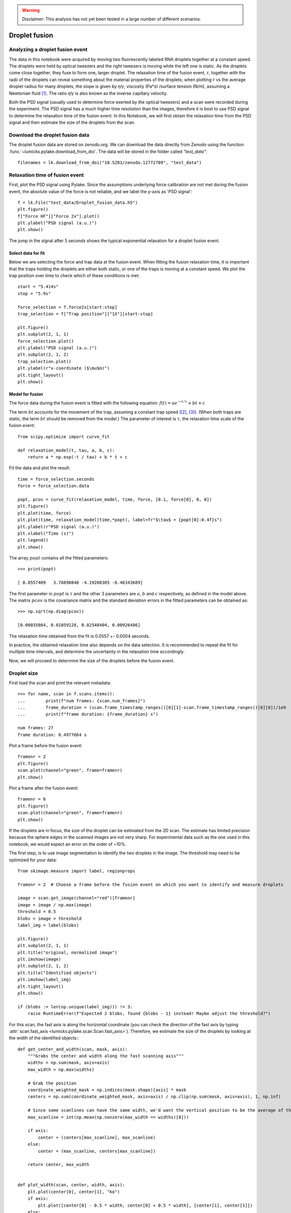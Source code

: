 .. warning::
    Disclaimer: This analysis has not yet been tested in a large number of different scenarios.

Droplet fusion
==============

.. only:: html

    :nbexport:`Download this page as a Jupyter notebook <self>`

.. _droplet_fusion:

Analyzing a droplet fusion event
--------------------------------

The data in this notebook were acquired by moving two fluorescently labeled RNA droplets together at a constant speed.
The droplets were held by optical tweezers and the right tweezers is moving while the left one is static.
As the droplets come close together, they fuse to form one, larger droplet.
The relaxation time of the fusion event, 𝜏, together with the radii of the droplets can reveal something about the material properties of the droplets;
when plotting 𝜏 vs the average droplet radius for many droplets, the slope is given by 𝜂/𝛾, viscosity (Pa*s) /surface tension (N/m), assuming a Newtonian fluid [1]_. 
The ratio 𝜂/𝛾 is also known as the inverse capillary velocity.

Both the PSD signal (usually used to determine force exerted by the optical tweezers) and a scan were recorded during the experiment.
The PSD signal has a much higher time resolution than the images, therefore it is best to use PSD signal to determine the relaxation time of the fusion event. 
In this Notebook, we will first obtain the relaxation time from the PSD signal and then estimate the size of the droplets from the scan.

Download the droplet fusion data
--------------------------------

The droplet fusion data are stored on zenodo.org.
We can download the data directly from Zenodo using the function :func:`~lumicks.pylake.download_from_doi`.
The data will be stored in the folder called `"test_data"`::

    filenames = lk.download_from_doi("10.5281/zenodo.12772709", "test_data")

Relaxation time of fusion event
-------------------------------

First, plot the PSD signal using Pylake. 
Since the assumptions underlying force calibration are not met during the fusion event, the absolute value of the force is not reliable, and we label the y-axis as 'PSD signal'::

    f = lk.File("test_data/Droplet_fusion_data.h5")
    plt.figure()
    f["Force HF"]["Force 2x"].plot()  
    plt.ylabel("PSD signal (a.u.)")
    plt.show()

.. image:: force_signal.png

The jump in the signal after 5 seconds shows the typical exponential relaxation for a droplet fusion event.

Select data for fit
^^^^^^^^^^^^^^^^^^^

Below we are selecting the force and trap data at the fusion event. When fitting the fusion relaxation time, 
it is important that the traps holding the droplets are either both static, or one of the traps is moving at a constant speed. 
We plot the trap position over time to check which of these conditions is met::

    start = "5.414s"
    stop = "5.9s"

    force_selection = f.force2x[start:stop]
    trap_selection = f["Trap position"]["1X"][start:stop]

    plt.figure()
    plt.subplot(2, 1, 1)
    force_selection.plot()
    plt.ylabel("PSD signal (a.u.)")
    plt.subplot(2, 1, 2)
    trap_selection.plot()
    plt.ylabel(r"x-coordinate ($\mu$m)")
    plt.tight_layout()
    plt.show()

.. image:: selected_data.png

Model for fusion
^^^^^^^^^^^^^^^^

The force data during the fusion event is fitted with the following equation: :math:`f(t) = ae^{-t/\tau}+bt+c`

The term :math:`bt` accounts for the movement of the trap, assuming a constant trap speed ([2]_, [3]_). 
(When both traps are static, the term :math:`bt` should be removed from the model.)
The parameter of interest is :math:`𝜏`, the relaxation time scale of the fusion event::

    from scipy.optimize import curve_fit

    def relaxation_model(t, tau, a, b, c):
        return a * np.exp(-t / tau) + b * t + c

Fit the data and plot the result::

    time = force_selection.seconds
    force = force_selection.data

    popt, pcov = curve_fit(relaxation_model, time, force, [0.1, force[0], 0, 0])
    plt.figure()
    plt.plot(time, force)
    plt.plot(time, relaxation_model(time,*popt), label=fr"$\tau$ = {popt[0]:0.4f}s")
    plt.ylabel(r"PSD signal (a.u.)")
    plt.xlabel("Time (s)")
    plt.legend()
    plt.show()

.. image:: fit.png

The array :math:`popt` contains all the fitted parameters::

    >>> print(popt)

    [ 0.0557409   3.78890848 -4.19208305 -6.46343689]

The first parameter in :math:`popt` is :math:`𝜏` and the other 3 parameters are :math:`a`, :math:`b` and :math:`c` respectively, as defined in the model above.
The matrix :math:`pcov` is the covariance matrix and the standard deviation errors in the fitted parameters can be obtained as::

    >>> np.sqrt(np.diag(pcov))

    [0.00035864, 0.01059128, 0.02548404, 0.00926486]

The relaxation time obtained from the fit is 0.0557 +- 0.0004 seconds. 

In practice, the obtained relaxation time also depends on the data selection. 
It is recommended to repeat the fit for multiple time intervals, and determine the uncertainty in the relaxation time accordingly.

Now, we will proceed to determine the size of the droplets before the fusion event.

Droplet size
------------

First load the scan and print the relevant metadata::

    >>> for name, scan in f.scans.items():
    ...        print(f"num frames: {scan.num_frames}")
    ...        frame_duration = (scan.frame_timestamp_ranges()[0][1]-scan.frame_timestamp_ranges()[0][0])/1e9
    ...        print(f"frame duration: {frame_duration} s")

    num frames: 27
    frame duration: 0.4977664 s

Plot a frame before the fusion event::

    framenr = 2
    plt.figure()
    scan.plot(channel="green", frame=framenr)
    plt.show()

.. image:: frame2.png

Plot a frame after the fusion event::

    framenr = 6
    plt.figure()
    scan.plot(channel="green", frame=framenr)
    plt.show()

.. image:: frame6.png

If the droplets are in focus, the size of the droplet can be estimated from the 2D scan. 
The estimate has limited precision because the sphere edges in the scanned images are not very sharp.
For experimental data such as the one used in this notebook, we would expect an error on the order of ~10%.

The first step, is to use image segmentation to identify the two droplets in the image. 
The threshold may need to be optimized for your data::

    from skimage.measure import label, regionprops

    framenr = 2  # Choose a frame before the fusion event on which you want to identify and measure droplets

    image = scan.get_image(channel="red")[framenr]
    image = image / np.max(image)
    threshold = 0.5
    blobs = image > threshold
    label_img = label(blobs)

    plt.figure()
    plt.subplot(2, 1, 1)
    plt.title("original, normalized image")
    plt.imshow(image)
    plt.subplot(2, 1, 2)
    plt.title("Identified objects")
    plt.imshow(label_img)
    plt.tight_layout()
    plt.show()

    if (blobs := len(np.unique(label_img))) != 3:
        raise RuntimeError(f"Expected 2 blobs, found {blobs - 1} instead! Maybe adjust the threshold?")

.. image:: image_segmentation.png

For this scan, the fast axis is along the horizontal coordinate (you can check the direction of the fast axis by typing :attr:`scan.fast_axis <lumicks.pylake.scan.Scan.fast_axis>`). 
Therefore, we estimate the size of the droplets by looking at the width of the identified objects:::

    def get_center_and_width(scan, mask, axis):
        """Grabs the center and width along the fast scanning axis"""
        widths = np.sum(mask, axis=axis)
        max_width = np.max(widths)

        # Grab the position
        coordinate_weighted_mask = np.indices(mask.shape)[axis] * mask
        centers = np.sum(coordinate_weighted_mask, axis=axis) / np.clip(np.sum(mask, axis=axis), 1, np.inf)
        
        # Since some scanlines can have the same width, we'd want the vertical position to be the average of these
        max_scanline = int(np.mean(np.nonzero(max_width == widths)[0]))

        if axis:
            center = (centers[max_scanline], max_scanline)
        else:
            center = (max_scanline, centers[max_scanline])
        
        return center, max_width


    def plot_width(scan, center, width, axis):
        plt.plot(center[0], center[1], "ko")
        if axis:
            plt.plot([center[0] - 0.5 * width, center[0] + 0.5 * width], [center[1], center[1]])
        else:
            plt.plot([center[0], center[0]], [center[1] - 0.5 * width, center[1] + 0.5 * width])

    droplet_radii = np.array([]) 

    fig, ax = plt.subplots()
    ax.imshow(image, cmap=plt.cm.gray)
    plt.xlabel("x (pixels)")
    plt.ylabel("y (pixels)")
    axis = 1 if scan.fast_axis == "X" else 0
    center, width = get_center_and_width(scan, label_img == 1, axis)
    droplet_radii = np.append(droplet_radii, 0.5 * width)
    plot_width(scan, center, width, axis)
    center, width = get_center_and_width(scan, label_img == 2, axis)
    droplet_radii = np.append(droplet_radii, 0.5 * width)
    plot_width(scan, center, width, axis)

    plt.title("Width along the fast axis")
    plt.show()

.. image:: droplet_size_pixels.png

The array `droplet_radii` contains the radii of both droplets in the image, in pixels. 
Below we are multiplying this array by the pixel size in micron to obtain the radii in micron::

    droplet_radii_um = droplet_radii * scan.pixelsize_um[0]

The radii for the droplets in micrometers are::

    >>> print(droplet_radii_um)

    [1.15 1.1]

We now determined the relaxation time as well as the droplet radii. The next step is to measure these two quantities for many different fusion events, plot 𝜏 vs average radius and determine the slope.


.. [1]  Brangwynne C.P. *et al*, Germline P Granules Are Liquid Droplets That Localize by Controlled Dissolution/Condensation, Science (2009)
.. [2]  Patel A. *et al*, A Liquid-to-Solid Phase Transition of the ALS Protein FUS Accelerated by Disease Mutation, Cell (2015)
.. [3]  Kaur T. *et al*, Molecular Crowding Tunes Material States of Ribonucleoprotein Condensates, Biomolecules (2019) 
